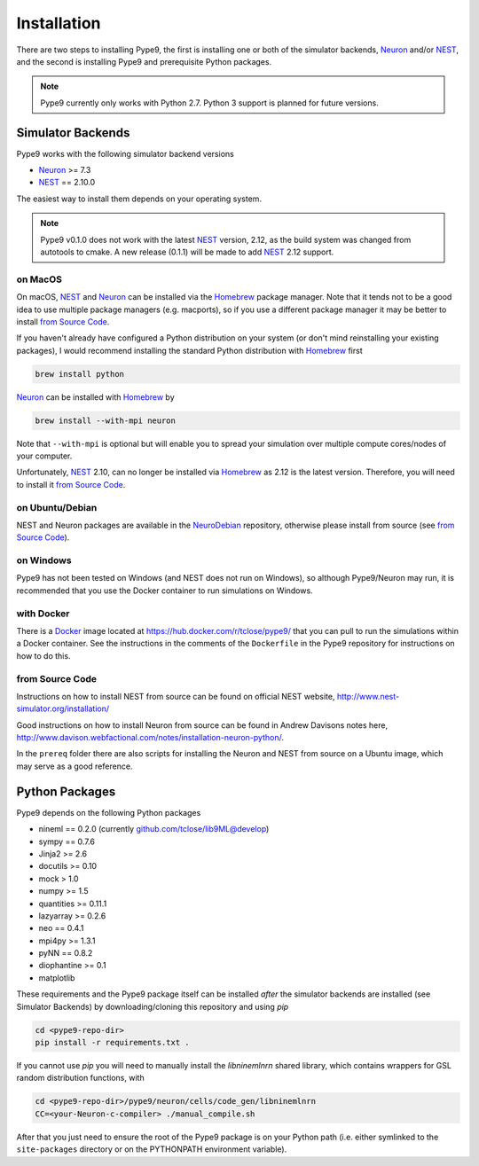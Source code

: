 ============
Installation
============

There are two steps to installing Pype9, the first is installing one or both of
the simulator backends, Neuron_ and/or NEST_, and the second is installing
Pype9 and prerequisite Python packages.


.. note::

    Pype9 currently only works with Python 2.7. Python 3 support is
    planned for future versions.


Simulator Backends
------------------
Pype9 works with the following simulator backend versions

* Neuron_ >= 7.3
* NEST_ == 2.10.0

The easiest way to install them depends on your operating system. 

.. note::

    Pype9 v0.1.0 does not work with the latest NEST_ version, 2.12,
    as the build system was changed from autotools to cmake. A new release
    (0.1.1) will be made to add NEST_ 2.12 support.

on MacOS
^^^^^^^^
On macOS, NEST_ and Neuron_ can be installed via the Homebrew_ package manager.
Note that it tends not to be a good idea to use multiple package managers (e.g.
macports), so if you use a different package manager it may be better to
install `from Source Code`_. 


If you haven't already have configured a Python distribution on your system (or
don't mind reinstalling your existing packages), I would recommend installing
the standard Python distribution with Homebrew_ first

.. code-block:: bash

   brew install python
   
Neuron_ can be installed with Homebrew_ by

.. code-block:: bash

   brew install --with-mpi neuron
   
Note that ``--with-mpi`` is optional but will enable you to spread your
simulation over multiple compute cores/nodes of your computer.

Unfortunately, NEST_ 2.10, can no longer be installed via Homebrew_ as 2.12 is
the latest version. Therefore, you will need to install it `from Source Code`_.


on Ubuntu/Debian
^^^^^^^^^^^^^^^^
NEST and Neuron packages are available in the NeuroDebian_ repository, otherwise
please install from source (see `from Source Code`_).

on Windows
^^^^^^^^^^
Pype9 has not been tested on Windows (and NEST does not run on Windows), so
although Pype9/Neuron may run, it is recommended that you use the Docker
container to run simulations on Windows.

with Docker
^^^^^^^^^^^
There is a Docker_ image located at https://hub.docker.com/r/tclose/pype9/ that
you can pull to run the simulations within a Docker container. See the
instructions in the comments of the ``Dockerfile`` in the Pype9 repository for
instructions on how to do this.

from Source Code
^^^^^^^^^^^^^^^^
Instructions on how to install NEST from source can be found on official NEST
website, http://www.nest-simulator.org/installation/

Good instructions on how to install Neuron from source can be found in Andrew
Davisons notes here,
http://www.davison.webfactional.com/notes/installation-neuron-python/.

In the ``prereq`` folder there are also scripts for installing the Neuron and
NEST from source on a Ubuntu image, which may serve as a good reference.

Python Packages
---------------

Pype9 depends on the following Python packages

* nineml == 0.2.0 (currently github.com/tclose/lib9ML@develop)
* sympy == 0.7.6
* Jinja2 >= 2.6
* docutils >= 0.10
* mock > 1.0
* numpy >= 1.5
* quantities >= 0.11.1
* lazyarray >= 0.2.6
* neo == 0.4.1
* mpi4py >= 1.3.1
* pyNN == 0.8.2
* diophantine >= 0.1
* matplotlib

These requirements and the Pype9 package itself can be installed *after* the
simulator backends are installed (see _`Simulator Backends`) by
downloading/cloning this repository and using *pip*

.. code-block:: bash

   cd <pype9-repo-dir>
   pip install -r requirements.txt .

If you cannot use *pip* you will need to manually install the *libninemlnrn*
shared library, which contains wrappers for GSL random distribution functions,
with

.. code-block:: bash

   cd <pype9-repo-dir>/pype9/neuron/cells/code_gen/libninemlnrn
   CC=<your-Neuron-c-compiler> ./manual_compile.sh

After that you just need to ensure the root of the Pype9 package is on your
Python path (i.e. either symlinked to the ``site-packages`` directory or on the
PYTHONPATH environment variable). 

.. _NineML: http://nineml.net
.. _NeuroDebian: http://neuro.debian.net
.. _Docker: https://www.docker.com
.. _Homebrew: https://brew.sh
.. _NEST: http://nest-simulator.org
.. _Neuron: http://neuron.yale.edu
.. _Enthought: https://www.enthought.com